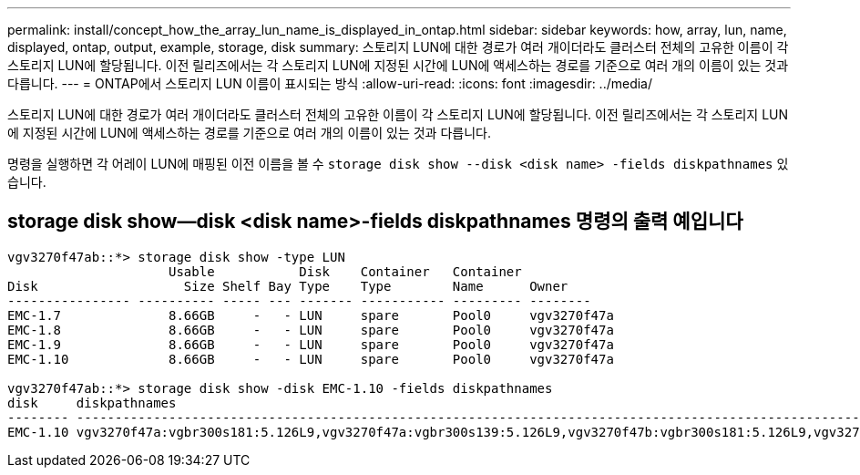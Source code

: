 ---
permalink: install/concept_how_the_array_lun_name_is_displayed_in_ontap.html 
sidebar: sidebar 
keywords: how, array, lun, name, displayed, ontap, output, example, storage, disk 
summary: 스토리지 LUN에 대한 경로가 여러 개이더라도 클러스터 전체의 고유한 이름이 각 스토리지 LUN에 할당됩니다. 이전 릴리즈에서는 각 스토리지 LUN에 지정된 시간에 LUN에 액세스하는 경로를 기준으로 여러 개의 이름이 있는 것과 다릅니다. 
---
= ONTAP에서 스토리지 LUN 이름이 표시되는 방식
:allow-uri-read: 
:icons: font
:imagesdir: ../media/


[role="lead"]
스토리지 LUN에 대한 경로가 여러 개이더라도 클러스터 전체의 고유한 이름이 각 스토리지 LUN에 할당됩니다. 이전 릴리즈에서는 각 스토리지 LUN에 지정된 시간에 LUN에 액세스하는 경로를 기준으로 여러 개의 이름이 있는 것과 다릅니다.

명령을 실행하면 각 어레이 LUN에 매핑된 이전 이름을 볼 수 `storage disk show --disk <disk name> -fields diskpathnames` 있습니다.



== storage disk show--disk <disk name>-fields diskpathnames 명령의 출력 예입니다

[listing]
----
vgv3270f47ab::*> storage disk show -type LUN
                     Usable           Disk    Container   Container
Disk                   Size Shelf Bay Type    Type        Name      Owner
---------------- ---------- ----- --- ------- ----------- --------- --------
EMC-1.7              8.66GB     -   - LUN     spare       Pool0     vgv3270f47a
EMC-1.8              8.66GB     -   - LUN     spare       Pool0     vgv3270f47a
EMC-1.9              8.66GB     -   - LUN     spare       Pool0     vgv3270f47a
EMC-1.10             8.66GB     -   - LUN     spare       Pool0     vgv3270f47a

vgv3270f47ab::*> storage disk show -disk EMC-1.10 -fields diskpathnames
disk     diskpathnames
-------- -------------------------------------------------------------------------------------------------------------------------------
EMC-1.10 vgv3270f47a:vgbr300s181:5.126L9,vgv3270f47a:vgbr300s139:5.126L9,vgv3270f47b:vgbr300s181:5.126L9,vgv3270f47b:vgbr300s139:5.126L9
----